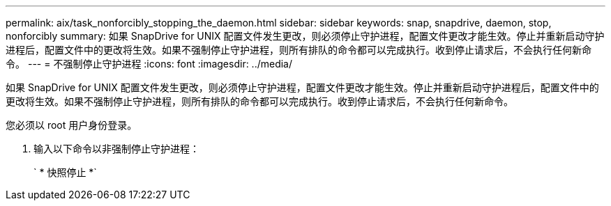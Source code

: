 ---
permalink: aix/task_nonforcibly_stopping_the_daemon.html 
sidebar: sidebar 
keywords: snap, snapdrive, daemon, stop, nonforcibly 
summary: 如果 SnapDrive for UNIX 配置文件发生更改，则必须停止守护进程，配置文件更改才能生效。停止并重新启动守护进程后，配置文件中的更改将生效。如果不强制停止守护进程，则所有排队的命令都可以完成执行。收到停止请求后，不会执行任何新命令。 
---
= 不强制停止守护进程
:icons: font
:imagesdir: ../media/


[role="lead"]
如果 SnapDrive for UNIX 配置文件发生更改，则必须停止守护进程，配置文件更改才能生效。停止并重新启动守护进程后，配置文件中的更改将生效。如果不强制停止守护进程，则所有排队的命令都可以完成执行。收到停止请求后，不会执行任何新命令。

您必须以 root 用户身份登录。

. 输入以下命令以非强制停止守护进程：
+
` * 快照停止 *`


